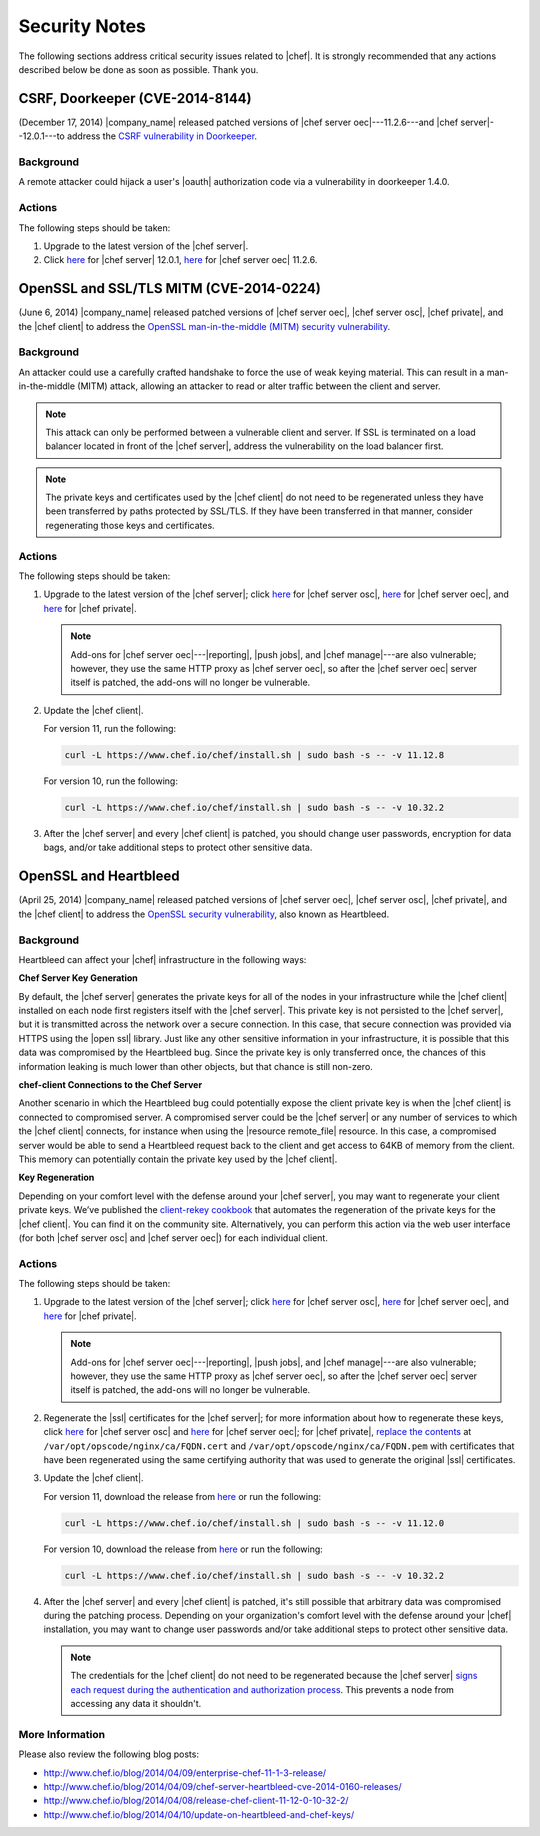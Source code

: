 =====================================================
Security Notes
=====================================================

The following sections address critical security issues related to |chef|. It is strongly recommended that any actions described below be done as soon as possible. Thank you.

CSRF, Doorkeeper (CVE-2014-8144)
=====================================================
(December 17, 2014) |company_name| released patched versions of |chef server oec|---11.2.6---and |chef server|--12.0.1---to address the `CSRF vulnerability in Doorkeeper <http://seclists.org/oss-sec/2014/q4/1076>`_.

Background
-----------------------------------------------------
A remote attacker could hijack a user's |oauth| authorization code via a vulnerability in doorkeeper 1.4.0.

Actions
-----------------------------------------------------
The following steps should be taken:

#. Upgrade to the latest version of the |chef server|.
#. Click `here <https://downloads.chef.io/chef-server/>`__ for |chef server| 12.0.1, `here <https://downloads.chef.io/enterprise-chef/>`__ for |chef server oec| 11.2.6.


OpenSSL and SSL/TLS MITM (CVE-2014-0224)
=====================================================
(June 6, 2014) |company_name| released patched versions of |chef server oec|, |chef server osc|, |chef private|, and the |chef client| to address the `OpenSSL man-in-the-middle (MITM) security vulnerability <https://cve.mitre.org/cgi-bin/cvename.cgi?name=CVE-2014-0224>`_.

Background
-----------------------------------------------------
An attacker could use a carefully crafted handshake to force the use of weak keying material. This can result in a man-in-the-middle (MITM) attack, allowing an attacker to read or alter traffic between the client and server.

.. note:: This attack can only be performed between a vulnerable client and server. If SSL is terminated on a load balancer located in front of the |chef server|, address the vulnerability on the load balancer first.

.. note:: The private keys and certificates used by the |chef client| do not need to be regenerated unless they have been transferred by paths protected by SSL/TLS. If they have been transferred in that manner, consider regenerating those keys and certificates.

Actions
-----------------------------------------------------
The following steps should be taken:

#. Upgrade to the latest version of the |chef server|; click `here <http://www.chef.io/blog/2014/06/06/chef-server-11-1-1-release/>`__ for |chef server osc|, `here <http://www.chef.io/blog/2014/06/06/enterprise-chef-server-11-1-6-release/>`__ for |chef server oec|, and `here <http://www.chef.io/blog/2014/06/06/enterprise-chef-1-4-11-release/>`__ for |chef private|.
   
   .. note:: Add-ons for |chef server oec|---|reporting|, |push jobs|, and |chef manage|---are also vulnerable; however, they use the same HTTP proxy as |chef server oec|, so after the |chef server oec| server itself is patched, the add-ons will no longer be vulnerable.

#. Update the |chef client|.
   
   For version 11, run the following:
   
   .. code-block:: bash
   
      curl -L https://www.chef.io/chef/install.sh | sudo bash -s -- -v 11.12.8
   
   For version 10, run the following:
   
   .. code-block:: bash
   
      curl -L https://www.chef.io/chef/install.sh | sudo bash -s -- -v 10.32.2

#. After the |chef server| and every |chef client| is patched, you should change user passwords, encryption for data bags, and/or take additional steps to protect other sensitive data.


OpenSSL and Heartbleed
=====================================================
(April 25, 2014) |company_name| released patched versions of |chef server oec|, |chef server osc|, |chef private|, and the |chef client| to address the `OpenSSL security vulnerability <https://cve.mitre.org/cgi-bin/cvename.cgi?name=CVE-2014-0160>`_, also known as Heartbleed.

Background
-----------------------------------------------------
Heartbleed can affect your |chef| infrastructure in the following ways:

**Chef Server Key Generation**

By default, the |chef server| generates the private keys for all of the nodes in your infrastructure while the |chef client| installed on each node first registers itself with the |chef server|. This private key is not persisted to the |chef server|, but it is transmitted across the network over a secure connection. In this case, that secure connection was provided via HTTPS using the |open ssl| library. Just like any other sensitive information in your infrastructure, it is possible that this data was compromised by the Heartbleed bug. Since the private key is only transferred once, the chances of this information leaking is much lower than other objects, but that chance is still non-zero.

**chef-client Connections to the Chef Server**

Another scenario in which the Heartbleed bug could potentially expose the client private key is when the |chef client| is connected to compromised server. A compromised server could be the |chef server| or any number of services to which the |chef client| connects, for instance when using the |resource remote_file| resource. In this case, a compromised server would be able to send a Heartbleed request back to the client and get access to 64KB of memory from the client. This memory can potentially contain the private key used by the |chef client|.

**Key Regeneration**

Depending on your comfort level with the defense around your |chef server|, you may want to regenerate your client private keys. We’ve published the `client-rekey cookbook <https://supermarket.chef.io/cookbooks/client-rekey/>`_ that automates the regeneration of the private keys for the |chef client|. You can find it on the community site. Alternatively, you can perform this action via the web user interface (for both |chef server osc| and |chef server oec|) for each individual client.

Actions
-----------------------------------------------------
The following steps should be taken:

#. Upgrade to the latest version of the |chef server|; click `here <http://www.chef.io/blog/2014/04/09/chef-server-11-0-12-release/>`__ for |chef server osc|, `here <http://www.chef.io/blog/2014/04/09/enterprise-chef-11-1-3-release/>`__ for |chef server oec|, and `here <http://www.chef.io/blog/2014/04/09/enterprise-chef-1-4-9-release/>`__ for |chef private|.

   .. note:: Add-ons for |chef server oec|---|reporting|, |push jobs|, and |chef manage|---are also vulnerable; however, they use the same HTTP proxy as |chef server oec|, so after the |chef server oec| server itself is patched, the add-ons will no longer be vulnerable.

#. Regenerate the |ssl| certificates for the |chef server|; for more information about how to regenerate these keys, click `here <http://docs.chef.io/open_source/server_security.html#regenerate-ssl-certificates>`__ for |chef server osc| and `here <http://docs.chef.io/enterprise/server_security.html#regenerate-ssl-certificates>`__ for |chef server oec|; for |chef private|, `replace the contents <http://docs.chef.io/server/private_chef_1x_admin_ssl.html/>`__ at ``/var/opt/opscode/nginx/ca/FQDN.cert`` and ``/var/opt/opscode/nginx/ca/FQDN.pem`` with certificates that have been regenerated using the same certifying authority that was used to generate the original |ssl| certificates.

#. Update the |chef client|.
  
   For version 11, download the release from `here <https://opscode-omnibus-packages.s3.amazonaws.com/windows/2008r2/x86_64/chef-client-11.12.0-1.windows.msi/>`__ or run the following:

   .. code-block:: bash
   
     curl -L https://www.chef.io/chef/install.sh | sudo bash -s -- -v 11.12.0
   
   For version 10, download the release from `here <https://opscode-omnibus-packages.s3.amazonaws.com/windows/2008r2/x86_64/chef-client-10.32.2-1.windows.msi/>`__ or run the following:
   
   .. code-block:: bash
   
     curl -L https://www.chef.io/chef/install.sh | sudo bash -s -- -v 10.32.2

#. After the |chef server| and every |chef client| is patched, it's still possible that arbitrary data was compromised during the patching process. Depending on your organization's comfort level with the defense around your |chef| installation, you may want to change user passwords and/or take additional steps to protect other sensitive data.

   .. note:: The credentials for the |chef client| do not need to be regenerated because the |chef server| `signs each request during the authentication and authorization process <http://docs.chef.io/chef_private_keys.html#chef-client>`__. This prevents a node from accessing any data it shouldn't.


More Information
-----------------------------------------------------
Please also review the following blog posts:

* http://www.chef.io/blog/2014/04/09/enterprise-chef-11-1-3-release/
* http://www.chef.io/blog/2014/04/09/chef-server-heartbleed-cve-2014-0160-releases/
* http://www.chef.io/blog/2014/04/08/release-chef-client-11-12-0-10-32-2/
* http://www.chef.io/blog/2014/04/10/update-on-heartbleed-and-chef-keys/
